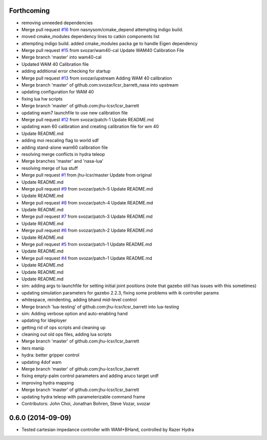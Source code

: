 Forthcoming
-----------
* removing unneeded dependencies
* Merge pull request `#16 <https://github.com/jhu-lcsr/lcsr_barrett/issues/16>`_ from nasnysom/cmake_depend
  attempting indigo build.
* moved cmake_modules dependency lines to catkin components list
* attempting indigo build. added cmake_modules packa ge to handle Eigen dependency
* Merge pull request `#15 <https://github.com/jhu-lcsr/lcsr_barrett/issues/15>`_ from svozar/wam40-cal
  Update WAM40 Calibration File
* Merge branch 'master' into wam40-cal
* Updated WAM 40 Calibration file
* adding additional error checking for startup
* Merge pull request `#13 <https://github.com/jhu-lcsr/lcsr_barrett/issues/13>`_ from svozar/upstream
  Adding WAM 40 calibration
* Merge branch 'master' of github.com:svozar/lcsr_barrett_nasa into upstream
* updating configuration for WAM 40
* fixing lua hw scripts
* Merge branch 'master' of github.com:jhu-lcsr/lcsr_barrett
* updating wam7 launchfile to use new calibration file
* Merge pull request `#12 <https://github.com/jhu-lcsr/lcsr_barrett/issues/12>`_ from svozar/patch-1
  Update README.md
* updating wam 60 calibration and creating calibration file for wm 40
* Update README.md
* adding moi rescaling flag to world sdf
* adding stand-alone wam60 calibration file
* resolving merge conflicts in hydra teleop
* Merge branches 'master' and 'nasa-lua'
* resolving merge of lua stuff
* Merge pull request `#1 <https://github.com/jhu-lcsr/lcsr_barrett/issues/1>`_ from jhu-lcsr/master
  Update from original
* Update README.md
* Merge pull request `#9 <https://github.com/jhu-lcsr/lcsr_barrett/issues/9>`_ from svozar/patch-5
  Update README.md
* Update README.md
* Merge pull request `#8 <https://github.com/jhu-lcsr/lcsr_barrett/issues/8>`_ from svozar/patch-4
  Update README.md
* Update README.md
* Merge pull request `#7 <https://github.com/jhu-lcsr/lcsr_barrett/issues/7>`_ from svozar/patch-3
  Update README.md
* Update README.md
* Merge pull request `#6 <https://github.com/jhu-lcsr/lcsr_barrett/issues/6>`_ from svozar/patch-2
  Update README.md
* Update README.md
* Merge pull request `#5 <https://github.com/jhu-lcsr/lcsr_barrett/issues/5>`_ from svozar/patch-1
  Update README.md
* Update README.md
* Merge pull request `#4 <https://github.com/jhu-lcsr/lcsr_barrett/issues/4>`_ from svozar/patch-1
  Update README.md
* Update README.md
* Update README.md
* Update README.md
* sim: adding args to launchfile for setting initial joint positions (note that gazebo still has issues with this sometimes)
* updating simulation parameters for gazebo 2.2.3, fixing some problems with ik controller params
* whitespace, reindenting, adding bhand mid-level control
* Merge branch 'lua-testing' of github.com:jhu-lcsr/lcsr_barrett into lua-testing
* sim: Adding verbose option and auto-enabling hand
* updating for ldeployer
* getting rid of ops scripts and cleaning up
* cleaning out old ops files, adding lua scripts
* Merge branch 'master' of github.com:jhu-lcsr/lcsr_barrett
* iters manip
* hydra: better gripper control
* updating 4dof wam
* Merge branch 'master' of github.com:jhu-lcsr/lcsr_barrett
* fixing empty-palm control parameters and adding aruco target urdf
* improving hydra mapping
* Merge branch 'master' of github.com:jhu-lcsr/lcsr_barrett
* updating hydra teleop with parameterizable command frame
* Contributors: John Choi, Jonathan Bohren, Steve Vozar, svozar

0.6.0 (2014-09-09)
------------------

* Tested cartesian impedance controller with WAM+BHand, controlled by Razer Hydra

